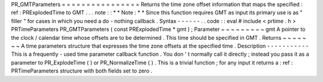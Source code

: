 PR_GMTParameters
=
=
=
=
=
=
=
=
=
=
=
=
=
=
=
=
Returns
the
time
zone
offset
information
that
maps
the
specified
:
ref
:
PRExplodedTime
to
GMT
.
.
.
note
:
:
*
*
Note
:
*
*
Since
this
function
requires
GMT
as
input
its
primary
use
is
as
"
filler
"
for
cases
in
which
you
need
a
do
-
nothing
callback
.
Syntax
-
-
-
-
-
-
.
.
code
:
:
eval
#
include
<
prtime
.
h
>
PRTimeParameters
PR_GMTParameters
(
const
PRExplodedTime
*
gmt
)
;
Parameter
~
~
~
~
~
~
~
~
~
gmt
A
pointer
to
the
clock
/
calendar
time
whose
offsets
are
to
be
determined
.
This
time
should
be
specified
in
GMT
.
Returns
~
~
~
~
~
~
~
A
time
parameters
structure
that
expresses
the
time
zone
offsets
at
the
specified
time
.
Description
-
-
-
-
-
-
-
-
-
-
-
This
is
a
frequently
-
used
time
parameter
callback
function
.
You
don
'
t
normally
call
it
directly
;
instead
you
pass
it
as
a
parameter
to
PR_ExplodeTime
(
)
or
PR_NormalizeTime
(
)
.
This
is
a
trivial
function
;
for
any
input
it
returns
a
:
ref
:
PRTimeParameters
structure
with
both
fields
set
to
zero
.
